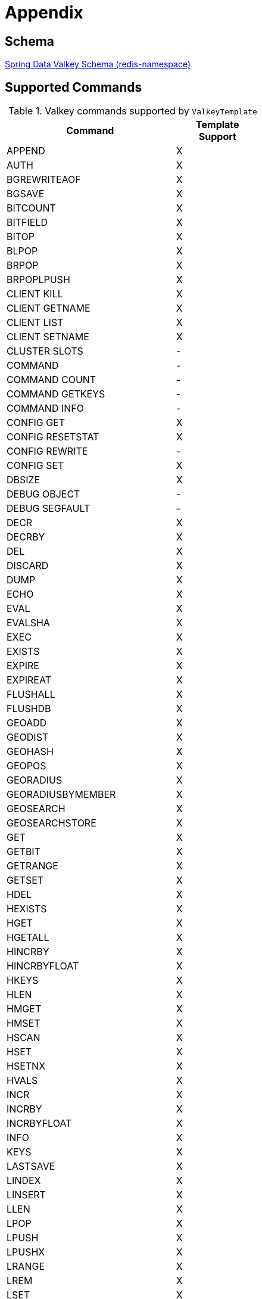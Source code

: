 [[appendix]]
= Appendix

[[schema]]
== Schema

link:https://www.springframework.org/schema/valkey/spring-valkey-1.0.xsd[Spring Data Valkey Schema (redis-namespace)]

[[supported-commands]]
== Supported Commands
.Valkey commands supported by `ValkeyTemplate`
[width="50%",cols="<2,^1",options="header"]
|=========================================================
|Command |Template Support

|APPEND |X
|AUTH |X
|BGREWRITEAOF |X
|BGSAVE |X
|BITCOUNT |X
|BITFIELD |X
|BITOP |X
|BLPOP |X
|BRPOP |X
|BRPOPLPUSH |X
|CLIENT KILL |X
|CLIENT GETNAME |X
|CLIENT LIST |X
|CLIENT SETNAME |X
|CLUSTER SLOTS |-
|COMMAND |-
|COMMAND COUNT |-
|COMMAND GETKEYS |-
|COMMAND INFO |-
|CONFIG GET |X
|CONFIG RESETSTAT |X
|CONFIG REWRITE |-
|CONFIG SET |X
|DBSIZE |X
|DEBUG OBJECT |-
|DEBUG SEGFAULT |-
|DECR |X
|DECRBY |X
|DEL |X
|DISCARD |X
|DUMP |X
|ECHO |X
|EVAL |X
|EVALSHA |X
|EXEC |X
|EXISTS |X
|EXPIRE |X
|EXPIREAT |X
|FLUSHALL |X
|FLUSHDB |X
|GEOADD |X
|GEODIST |X
|GEOHASH |X
|GEOPOS |X
|GEORADIUS |X
|GEORADIUSBYMEMBER |X
|GEOSEARCH |X
|GEOSEARCHSTORE |X
|GET |X
|GETBIT |X
|GETRANGE |X
|GETSET |X
|HDEL |X
|HEXISTS |X
|HGET |X
|HGETALL |X
|HINCRBY |X
|HINCRBYFLOAT |X
|HKEYS |X
|HLEN |X
|HMGET |X
|HMSET |X
|HSCAN |X
|HSET |X
|HSETNX |X
|HVALS |X
|INCR |X
|INCRBY |X
|INCRBYFLOAT |X
|INFO |X
|KEYS |X
|LASTSAVE |X
|LINDEX |X
|LINSERT |X
|LLEN |X
|LPOP |X
|LPUSH |X
|LPUSHX |X
|LRANGE |X
|LREM |X
|LSET |X
|LTRIM |X
|MGET |X
|MIGRATE |-
|MONITOR |-
|MOVE |X
|MSET |X
|MSETNX |X
|MULTI |X
|OBJECT |-
|PERSIST |X
|PEXIPRE |X
|PEXPIREAT |X
|PFADD |X
|PFCOUNT |X
|PFMERGE |X
|PING |X
|PSETEX |X
|PSUBSCRIBE |X
|PTTL |X
|PUBLISH |X
|PUBSUB |-
|PUBSUBSCRIBE |-
|QUIT |X
|RANDOMKEY |X
|RENAME |X
|RENAMENX |X
|REPLICAOF |X
|RESTORE |X
|ROLE |-
|RPOP |X
|RPOPLPUSH |X
|RPUSH |X
|RPUSHX |X
|SADD |X
|SAVE |X
|SCAN |X
|SCARD |X
|SCRIPT EXITS |X
|SCRIPT FLUSH |X
|SCRIPT KILL |X
|SCRIPT LOAD |X
|SDIFF |X
|SDIFFSTORE |X
|SELECT |X
|SENTINEL FAILOVER |X
|SENTINEL GET-MASTER-ADD-BY-NAME |-
|SENTINEL MASTER | -
|SENTINEL MASTERS |X
|SENTINEL MONITOR |X
|SENTINEL REMOVE |X
|SENTINEL RESET |-
|SENTINEL SET |-
|SENTINEL SLAVES |X
|SET |X
|SETBIT |X
|SETEX |X
|SETNX |X
|SETRANGE |X
|SHUTDOWN |X
|SINTER |X
|SINTERSTORE |X
|SISMEMBER |X
|SLAVEOF |X
|SLOWLOG |-
|SMEMBERS |X
|SMOVE |X
|SORT |X
|SPOP |X
|SRANDMEMBER |X
|SREM |X
|SSCAN |X
|STRLEN |X
|SUBSCRIBE |X
|SUNION |X
|SUNIONSTORE |X
|SYNC |-
|TIME |X
|TTL |X
|TYPE |X
|UNSUBSCRIBE |X
|UNWATCH |X
|WATCH |X
|ZADD |X
|ZCARD |X
|ZCOUNT |X
|ZINCRBY |X
|ZINTERSTORE |X
|ZLEXCOUNT |-
|ZRANGE |X
|ZRANGEBYLEX |-
|ZREVRANGEBYLEX |-
|ZRANGEBYSCORE |X
|ZRANGESTORE |X
|ZRANK |X
|ZREM |X
|ZREMRANGEBYLEX |-
|ZREMRANGEBYRANK |X
|ZREVRANGE |X
|ZREVRANGEBYSCORE |X
|ZREVRANK |X
|ZSCAN |X
|ZSCORE |X
|ZUNINONSTORE |X
|=========================================================
